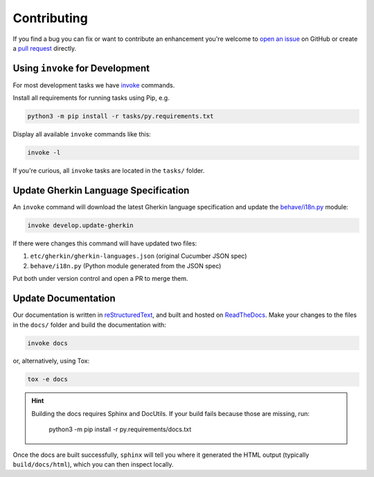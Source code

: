 Contributing
============

If you find a bug you can fix or want to contribute an enhancement you're
welcome to `open an issue`_ on GitHub or create a `pull request`_ directly.

.. _open an issue: https://github.com/behave/behave/issues
.. _pull request: https://github.com/behave/behave/pulls

Using ``invoke`` for Development
--------------------------------

For most development tasks we have `invoke`_ commands.

Install all requirements for running tasks using Pip, e.g.

.. code-block:: console

    python3 -m pip install -r tasks/py.requirements.txt

Display all available ``invoke`` commands like this:

.. code-block:: console

    invoke -l

If you're curious, all ``invoke`` tasks are located in the ``tasks/``
folder.

.. _invoke: https://www.pyinvoke.org/

Update Gherkin Language Specification
-------------------------------------

An ``invoke`` command will download the latest Gherkin language
specification and update the `behave/i18n.py`_ module:

.. code-block:: console

    invoke develop.update-gherkin

If there were changes this command will have updated two files:

#. ``etc/gherkin/gherkin-languages.json`` (original Cucumber JSON spec)
#. ``behave/i18n.py`` (Python module generated from the JSON spec)

Put both under version control and open a PR to merge them.

.. _behave/i18n.py:
    https://github.com/behave/behave/blob/master/behave/i18n.py

Update Documentation
--------------------

Our documentation is written in `reStructuredText`_, and built and hosted
on `ReadTheDocs`_. Make your changes to the files in the ``docs/`` folder
and build the documentation with:

.. code-block:: console

    invoke docs

or, alternatively, using Tox:

.. code-block:: console

    tox -e docs

.. hint::

    Building the docs requires Sphinx and DocUtils. If your build fails
    because those are missing, run:

        python3 -m pip install -r py.requirements/docs.txt

Once the docs are built successfully, ``sphinx`` will tell you where it
generated the HTML output (typically ``build/docs/html``), which you can
then inspect locally.

.. _reStructuredText:
    https://www.sphinx-doc.org/en/master/usage/restructuredtext/basics.html
.. _ReadTheDocs: https://readthedocs.org/
